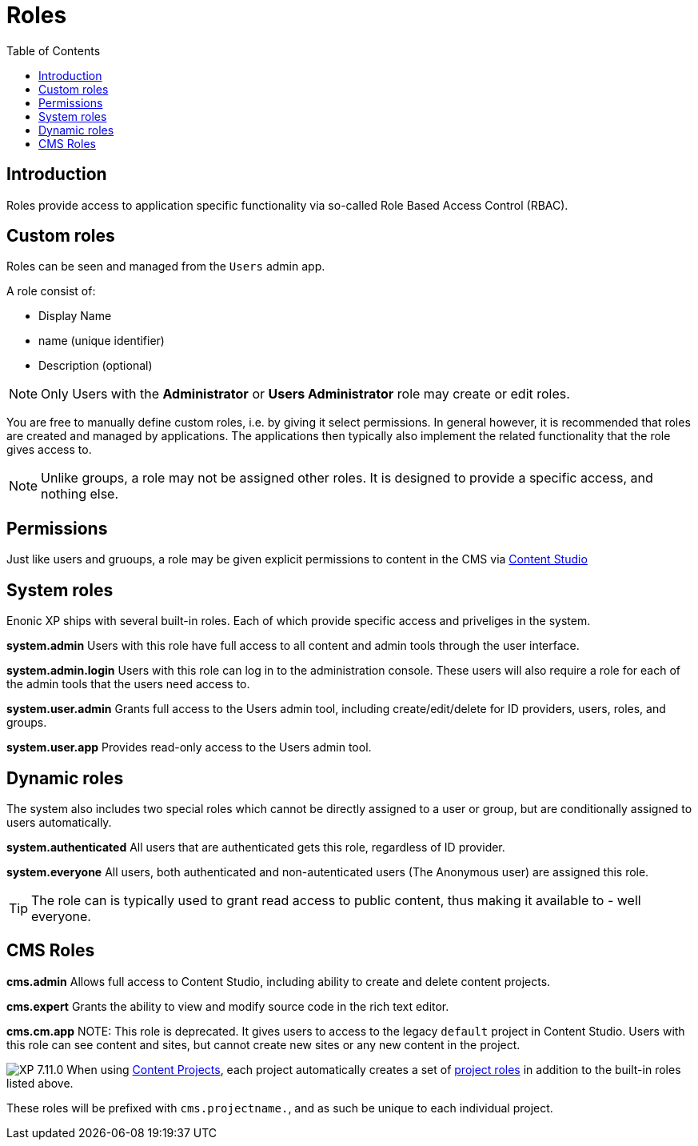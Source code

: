 = Roles
:toc: right
:imagesdir: images

== Introduction

Roles provide access to application specific functionality via so-called Role Based Access Control (RBAC).

== Custom roles

Roles can be seen and managed from the `Users` admin app.

A role consist of:

* Display Name
* name (unique identifier)
* Description (optional)

NOTE: Only Users with the *Administrator* or *Users Administrator* role may create or edit roles.

You are free to manually define custom roles, i.e. by giving it select permissions. In general however, it is recommended that roles are created and managed by applications. The applications then typically also implement the related functionality that the role gives access to.

NOTE: Unlike groups, a role may not be assigned other roles. It is designed to provide a specific access, and nothing else.

== Permissions

Just like users and gruoups, a role may be given explicit permissions to content in the CMS via https://developer.enonic.com/docs/content-studio/stable/permissions[Content Studio^]


== System roles

Enonic XP ships with several built-in roles. Each of which provide specific access and priveliges in the system.

*system.admin*
Users with this role have full access to all content and admin tools through the user interface.

*system.admin.login*
Users with this role can log in to the administration console. These users will also require a role for each of the admin tools that the users need access to.

*system.user.admin*
Grants full access to the Users admin tool, including create/edit/delete for ID providers, users, roles, and groups.

*system.user.app*
Provides read-only access to the Users admin tool.

== Dynamic roles

The system also includes two special roles which cannot be directly assigned to a user or group, but are conditionally assigned to users automatically. 

*system.authenticated*
All users that are authenticated gets this role, regardless of ID provider.

*system.everyone*
All users, both authenticated and non-autenticated users (The Anonymous user) are assigned this role. 

TIP: The role can is typically used to grant read access to public content, thus making it available to - well everyone.


== CMS Roles

*cms.admin*
Allows full access to Content Studio, including ability to create and delete content projects.

*cms.expert*
Grants the ability to view and modify source code in the rich text editor.

*cms.cm.app*
NOTE: This role is deprecated. It gives users to access to the legacy `default` project in Content Studio. Users with this role can see content and sites, but cannot create new sites or any new content in the project.

:imagesdir: images
image:xp-7110.svg[XP 7.11.0,opts=inline]
When using <<cms/projects#, Content Projects>>, each project automatically creates a set of <<cms/projects#roles, project roles>> in addition to the built-in roles listed above.

These roles will be prefixed with `cms.projectname.`, and as such be unique to each individual project.